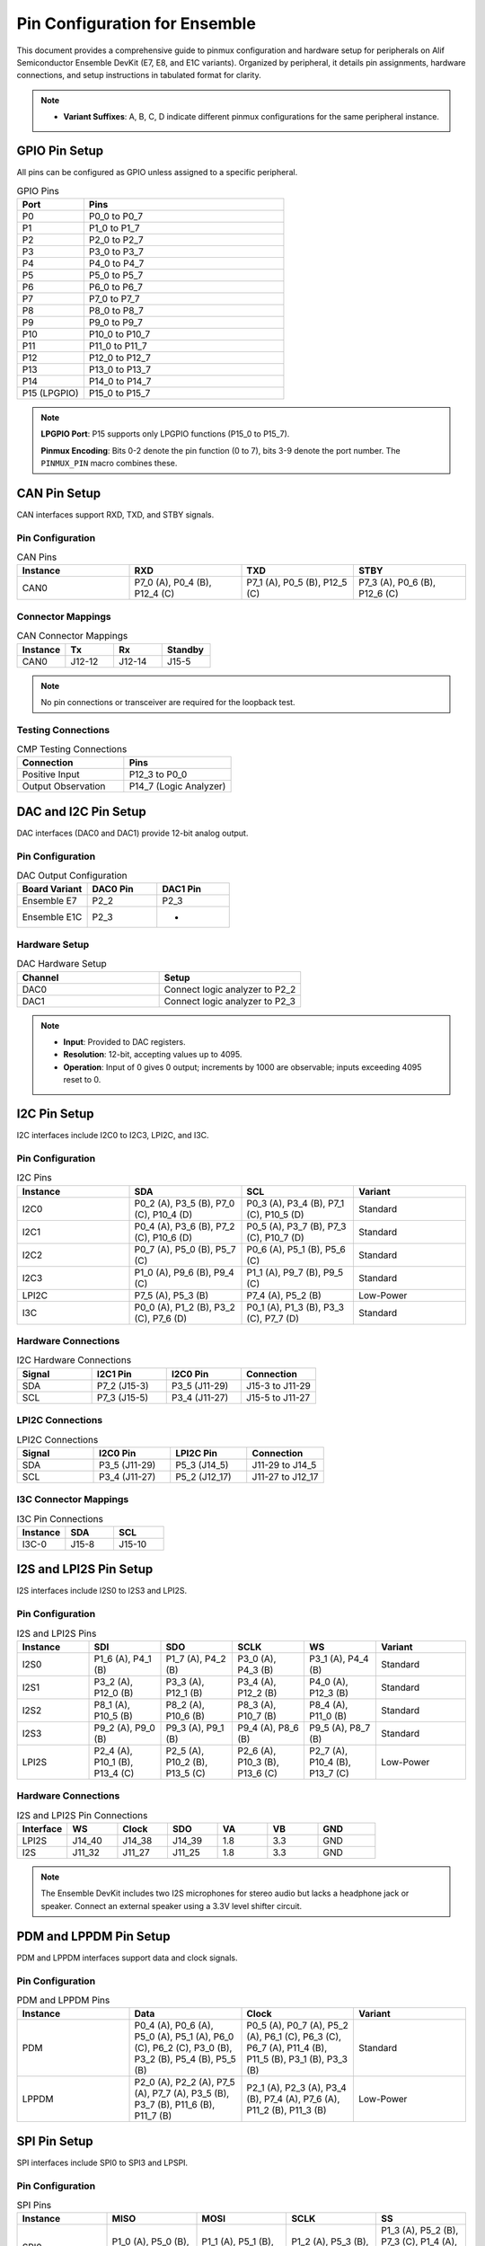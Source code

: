 .. Pin Configuration

Pin Configuration for Ensemble
==============================

This document provides a comprehensive guide to pinmux configuration and hardware setup for peripherals on Alif Semiconductor Ensemble DevKit (E7, E8, and E1C variants). Organized by peripheral, it details pin assignments, hardware connections, and setup instructions in tabulated format for clarity.

.. note::

     - **Variant Suffixes**: A, B, C, D indicate different pinmux configurations for the same peripheral instance.

GPIO Pin Setup
--------------

All pins can be configured as GPIO unless assigned to a specific peripheral.

.. list-table:: GPIO Pins
   :widths: 25 75
   :header-rows: 1
   :align: left

   * - Port
     - Pins
   * - P0
     - P0_0 to P0_7
   * - P1
     - P1_0 to P1_7
   * - P2
     - P2_0 to P2_7
   * - P3
     - P3_0 to P3_7
   * - P4
     - P4_0 to P4_7
   * - P5
     - P5_0 to P5_7
   * - P6
     - P6_0 to P6_7
   * - P7
     - P7_0 to P7_7
   * - P8
     - P8_0 to P8_7
   * - P9
     - P9_0 to P9_7
   * - P10
     - P10_0 to P10_7
   * - P11
     - P11_0 to P11_7
   * - P12
     - P12_0 to P12_7
   * - P13
     - P13_0 to P13_7
   * - P14
     - P14_0 to P14_7
   * - P15 (LPGPIO)
     - P15_0 to P15_7

.. note::

      **LPGPIO Port**: P15 supports only LPGPIO functions (P15_0 to P15_7).

      **Pinmux Encoding**: Bits 0-2 denote the pin function (0 to 7), bits 3-9 denote the port number. The ``PINMUX_PIN`` macro combines these.


CAN Pin Setup
-------------

CAN interfaces support RXD, TXD, and STBY signals.

Pin Configuration
~~~~~~~~~~~~~~~~~

.. list-table:: CAN Pins
   :widths: 25 25 25 25
   :header-rows: 1
   :align: left

   * - Instance
     - RXD
     - TXD
     - STBY
   * - CAN0
     - P7_0 (A), P0_4 (B), P12_4 (C)
     - P7_1 (A), P0_5 (B), P12_5 (C)
     - P7_3 (A), P0_6 (B), P12_6 (C)

Connector Mappings
~~~~~~~~~~~~~~~~~~

.. list-table:: CAN Connector Mappings
   :widths: 25 25 25 25
   :header-rows: 1
   :align: left

   * - Instance
     - Tx
     - Rx
     - Standby
   * - CAN0
     - J12-12
     - J12-14
     - J15-5

.. note::
   No pin connections or transceiver are required for the loopback test.


Testing Connections
~~~~~~~~~~~~~~~~~~~

.. list-table:: CMP Testing Connections
   :widths: 50 50
   :header-rows: 1
   :align: left

   * - Connection
     - Pins
   * - Positive Input
     - P12_3 to P0_0
   * - Output Observation
     - P14_7 (Logic Analyzer)

DAC and I2C Pin Setup
-----------------------

DAC interfaces (DAC0 and DAC1) provide 12-bit analog output.

Pin Configuration
~~~~~~~~~~~~~~~~~

.. list-table:: DAC Output Configuration
   :widths: 33 33 34
   :header-rows: 1
   :align: left

   * - Board Variant
     - DAC0 Pin
     - DAC1 Pin
   * - Ensemble E7
     - P2_2
     - P2_3
   * - Ensemble E1C
     - P2_3
     - -

Hardware Setup
~~~~~~~~~~~~~~~~~

.. list-table:: DAC Hardware Setup
   :widths: 50 50
   :header-rows: 1
   :align: left

   * - Channel
     - Setup
   * - DAC0
     - Connect logic analyzer to P2_2
   * - DAC1
     - Connect logic analyzer to P2_3

.. note::
   - **Input**: Provided to DAC registers.
   - **Resolution**: 12-bit, accepting values up to 4095.
   - **Operation**: Input of 0 gives 0 output; increments by 1000 are observable; inputs exceeding 4095 reset to 0.

I2C Pin Setup
-------------

I2C interfaces include I2C0 to I2C3, LPI2C, and I3C.

Pin Configuration
~~~~~~~~~~~~~~~~~

.. list-table:: I2C Pins
   :widths: 25 25 25 25
   :header-rows: 1
   :align: left

   * - Instance
     - SDA
     - SCL
     - Variant
   * - I2C0
     - P0_2 (A), P3_5 (B), P7_0 (C), P10_4 (D)
     - P0_3 (A), P3_4 (B), P7_1 (C), P10_5 (D)
     - Standard
   * - I2C1
     - P0_4 (A), P3_6 (B), P7_2 (C), P10_6 (D)
     - P0_5 (A), P3_7 (B), P7_3 (C), P10_7 (D)
     - Standard
   * - I2C2
     - P0_7 (A), P5_0 (B), P5_7 (C)
     - P0_6 (A), P5_1 (B), P5_6 (C)
     - Standard
   * - I2C3
     - P1_0 (A), P9_6 (B), P9_4 (C)
     - P1_1 (A), P9_7 (B), P9_5 (C)
     - Standard
   * - LPI2C
     - P7_5 (A), P5_3 (B)
     - P7_4 (A), P5_2 (B)
     - Low-Power
   * - I3C
     - P0_0 (A), P1_2 (B), P3_2 (C), P7_6 (D)
     - P0_1 (A), P1_3 (B), P3_3 (C), P7_7 (D)
     - Standard

Hardware Connections
~~~~~~~~~~~~~~~~~~~~

.. list-table:: I2C Hardware Connections
   :widths: 25 25 25 25
   :header-rows: 1
   :align: left

   * - Signal
     - I2C1 Pin
     - I2C0 Pin
     - Connection
   * - SDA
     - P7_2 (J15-3)
     - P3_5 (J11-29)
     - J15-3 to J11-29
   * - SCL
     - P7_3 (J15-5)
     - P3_4 (J11-27)
     - J15-5 to J11-27

LPI2C Connections
~~~~~~~~~~~~~~~~~

.. list-table:: LPI2C Connections
   :widths: 25 25 25 25
   :header-rows: 1
   :align: left

   * - Signal
     - I2C0 Pin
     - LPI2C Pin
     - Connection
   * - SDA
     - P3_5 (J11-29)
     - P5_3 (J14_5)
     - J11-29 to J14_5
   * - SCL
     - P3_4 (J11-27)
     - P5_2 (J12_17)
     - J11-27 to J12_17

I3C Connector Mappings
~~~~~~~~~~~~~~~~~~~~~~

.. list-table:: I3C Pin Connections
   :widths: 33 33 34
   :header-rows: 1
   :align: left

   * - Instance
     - SDA
     - SCL
   * - I3C-0
     - J15-8
     - J15-10

I2S and LPI2S Pin Setup
-----------------------

I2S interfaces include I2S0 to I2S3 and LPI2S.

Pin Configuration
~~~~~~~~~~~~~~~~~

.. list-table:: I2S and LPI2S Pins
   :widths: 16 16 16 16 16 20
   :header-rows: 1
   :align: left

   * - Instance
     - SDI
     - SDO
     - SCLK
     - WS
     - Variant
   * - I2S0
     - P1_6 (A), P4_1 (B)
     - P1_7 (A), P4_2 (B)
     - P3_0 (A), P4_3 (B)
     - P3_1 (A), P4_4 (B)
     - Standard
   * - I2S1
     - P3_2 (A), P12_0 (B)
     - P3_3 (A), P12_1 (B)
     - P3_4 (A), P12_2 (B)
     - P4_0 (A), P12_3 (B)
     - Standard
   * - I2S2
     - P8_1 (A), P10_5 (B)
     - P8_2 (A), P10_6 (B)
     - P8_3 (A), P10_7 (B)
     - P8_4 (A), P11_0 (B)
     - Standard
   * - I2S3
     - P9_2 (A), P9_0 (B)
     - P9_3 (A), P9_1 (B)
     - P9_4 (A), P8_6 (B)
     - P9_5 (A), P8_7 (B)
     - Standard
   * - LPI2S
     - P2_4 (A), P10_1 (B), P13_4 (C)
     - P2_5 (A), P10_2 (B), P13_5 (C)
     - P2_6 (A), P10_3 (B), P13_6 (C)
     - P2_7 (A), P10_4 (B), P13_7 (C)
     - Low-Power

Hardware Connections
~~~~~~~~~~~~~~~~~~~~

.. list-table:: I2S and LPI2S Pin Connections
   :widths: 14 14 14 14 14 14 16
   :header-rows: 1
   :align: left

   * - Interface
     - WS
     - Clock
     - SDO
     - VA
     - VB
     - GND
   * - LPI2S
     - J14_40
     - J14_38
     - J14_39
     - 1.8
     - 3.3
     - GND
   * - I2S
     - J11_32
     - J11_27
     - J11_25
     - 1.8
     - 3.3
     - GND

.. note::
   The Ensemble DevKit includes two I2S microphones for stereo audio but lacks a headphone jack or speaker. Connect an external speaker using a 3.3V level shifter circuit.

PDM and LPPDM Pin Setup
-----------------------

PDM and LPPDM interfaces support data and clock signals.

Pin Configuration
~~~~~~~~~~~~~~~~~

.. list-table:: PDM and LPPDM Pins
   :widths: 25 25 25 25
   :header-rows: 1
   :align: left

   * - Instance
     - Data
     - Clock
     - Variant
   * - PDM
     - P0_4 (A), P0_6 (A), P5_0 (A), P5_1 (A), P6_0 (C), P6_2 (C), P3_0 (B), P3_2 (B), P5_4 (B), P5_5 (B)
     - P0_5 (A), P0_7 (A), P5_2 (A), P6_1 (C), P6_3 (C), P6_7 (A), P11_4 (B), P11_5 (B), P3_1 (B), P3_3 (B)
     - Standard
   * - LPPDM
     - P2_0 (A), P2_2 (A), P7_5 (A), P7_7 (A), P3_5 (B), P3_7 (B), P11_6 (B), P11_7 (B)
     - P2_1 (A), P2_3 (A), P3_4 (B), P7_4 (A), P7_6 (A), P11_2 (B), P11_3 (B)
     - Low-Power

SPI Pin Setup
-------------

SPI interfaces include SPI0 to SPI3 and LPSPI.

Pin Configuration
~~~~~~~~~~~~~~~~~

.. list-table:: SPI Pins
   :widths: 20 20 20 20 20
   :header-rows: 1
   :align: left

   * - Instance
     - MISO
     - MOSI
     - SCLK
     - SS
   * - SPI0
     - P1_0 (A), P5_0 (B), P7_0 (C)
     - P1_1 (A), P5_1 (B), P7_1 (C)
     - P1_2 (A), P5_3 (B), P7_2 (C)
     - P1_3 (A), P5_2 (B), P7_3 (C), P1_4 (A), P1_5 (A), P5_4 (A), P8_2 (B)
   * - SPI1
     - P2_4 (A), P8_3 (B), P14_4 (C)
     - P2_5 (A), P8_4 (B), P14_5 (C)
     - P2_6 (A), P8_5 (B), P14_6 (C)
     - P2_7 (A), P14_7 (C), P3_7 (A), P4_0 (A), P4_1 (A), P4_6 (A), P6_4 (B), P6_5 (B), P6_6 (B), P6_7 (B)
   * - SPI2
     - P4_2 (A), P9_2 (B)
     - P4_3 (A), P9_3 (B)
     - P4_4 (A), P9_4 (B)
     - P4_5 (A), P9_5 (B), P13_3 (A), P4_6 (A), P4_7 (A), P10_0 (B), P9_6 (B), P9_7 (B)
   * - SPI3
     - P12_4 (A), P10_5 (B)
     - P12_5 (A), P10_6 (B)
     - P12_6 (A), P10_7 (B)
     - P12_7 (A), P13_0 (A), P13_1 (A), P13_2 (A), P11_0 (B), P11_1 (B), P11_2 (B), P11_3 (B)
   * - LPSPI
     - P7_4 (A), P11_4 (B)
     - P7_5 (A), P11_5 (B)
     - P7_6 (A), P11_6 (B)
     - P7_7 (A), P11_7 (B)

LPSPI and SPI0 Demo Connections
~~~~~~~~~~~~~~~~~~~~~~~~~~~~~~~

For data transmission between LPSPI (master) and SPI0 (slave) with DMA, connect using jumper wires:

.. list-table:: LPSPI and SPI0 Pin Connections
   :widths: 25 25 25 25
   :header-rows: 1
   :align: left

   * - Signal
     - LPSPI Pin
     - SPI0 Pin
     - Connection
   * - MISO
     - P7_4
     - P5_0
     - P7_4 (J12-27) to P5_0 (J12-13)
   * - MOSI
     - P7_5
     - P5_1
     - P7_5 (J15-9) to P5_1 (J12-15)
   * - SCLK
     - P7_6
     - P5_3
     - P7_6 (J15-8) to P5_3 (J14_5)
   * - SS
     - P7_7
     - P5_2
     - P7_7 (J15-10) to P5_2 (J12-17)

SPI0 and SPI1 Demo Connections
~~~~~~~~~~~~~~~~~~~~~~~~~~~~~~

For data transmission between SPI0 (master) and SPI1 (slave), connect using jumper wires:

.. list-table:: SPI0 and SPI1 Pin Connections
   :widths: 20 20 20 20 20
   :header-rows: 1
   :align: left

   * - Signal
     - SPI0 Pin
     - SPI0 Pin Header
     - SPI1 Pin
     - SPI1 Pin Header
   * - MISO
     - P5_0
     - J12-13
     - P8_3
     - J14-15
   * - MOSI
     - P5_1
     - J12-15
     - P8_4
     - J14-17
   * - SCLK
     - P5_3
     - J14_5
     - P8_5
     - J14-19
   * - SS
     - P5_2
     - J12-17
     - P6_4
     - J12-22


SD Pin Setup
------------

SD interfaces support data, command, clock, and reset signals.

.. list-table:: SD Pins
   :widths: 20 20 20 20 20
   :header-rows: 1
   :align: left

   * - Instance
     - Data (D0-D7)
     - CMD
     - CLK
     - RST
   * - SD
     - P5_0 to P5_7 (A), P6_0 to P6_7 (D), P8_0 to P8_7 (C), P13_0 to P13_7 (B)
     - P7_0 (A), P9_0 (C), P14_0 (B)
     - P7_1 (A), P9_1 (C), P14_1 (B)
     - P7_2 (A), P9_2 (C), P14_2 (B)
   * - SD (Additional)
     - P4_1 (D), P4_2 (D)
     - -
     - -
     - P4_3 (D)

Analog Pin Setup
----------------

Analog signals (ANA_S0 to ANA_S23) are supported on specific pins.

.. list-table:: Analog Pins
   :widths: 50 50
   :header-rows: 1
   :align: left

   * - Signal
     - Pin
   * - ANA_S0
     - P0_0
   * - ANA_S1
     - P0_1
   * - ANA_S2
     - P0_2
   * - ANA_S3
     - P0_3
   * - ANA_S4
     - P0_4
   * - ANA_S5
     - P0_5
   * - ANA_S6
     - P0_6
   * - ANA_S7
     - P0_7
   * - ANA_S8
     - P1_0
   * - ANA_S9
     - P1_1
   * - ANA_S10
     - P1_2
   * - ANA_S11
     - P1_3
   * - ANA_S12
     - P1_4
   * - ANA_S13
     - P1_5
   * - ANA_S14
     - P1_6
   * - ANA_S15
     - P1_7
   * - ANA_S16
     - P2_0
   * - ANA_S17
     - P2_1
   * - ANA_S18
     - P2_2
   * - ANA_S19
     - P2_3
   * - ANA_S20
     - P2_4
   * - ANA_S21
     - P2_5
   * - ANA_S22
     - P2_6
   * - ANA_S23
     - P2_7

QEC Pin Setup
-------------

Quadrature Encoder (QEC0 to QEC3) interfaces support X, Y, and Z signals.

.. list-table:: QEC Pins
   :widths: 25 25 25 25
   :header-rows: 1
   :align: left

   * - Instance
     - X
     - Y
     - Z
   * - QEC0
     - P3_0 (A), P8_4 (B), P13_0 (C)
     - P3_1 (A), P8_5 (B), P13_1 (C)
     - P3_2 (A), P8_6 (B), P13_2 (C)
   * - QEC1
     - P3_3 (A), P8_7 (B), P13_3 (C)
     - P3_4 (A), P9_0 (B), P13_4 (C)
     - P3_5 (A), P9_1 (B), P13_5 (C)
   * - QEC2
     - P3_6 (A), P9_2 (B), P13_6 (C)
     - P3_7 (A), P9_3 (B), P13_7 (C)
     - P4_0 (A), P9_4 (B), P14_0 (C)
   * - QEC3
     - P4_1 (A), P9_5 (B), P14_1 (C)
     - P4_2 (A), P9_6 (B), P14_2 (C)
     - P4_3 (A), P9_7 (B), P14_3 (C)

QDEC Pin Setup
--------------

Quadrature Decoder (QDEC) testing uses the Zephyr QDEC sample application emulator.

Hardware Connections
~~~~~~~~~~~~~~~~~~~~

.. list-table:: QDEC Jumper Connections
   :widths: 50 50
   :header-rows: 1
   :align: left

   * - Board Variant
     - Jumper Connections
   * - E7 DevKit
     - Phase A: J11_3 to J11_2, Phase B: J11_5 to J11_4
   * - E1C DevKit
     - Phase A: J10_13 to J9_7, Phase B: J10_15 to J9_9

.. note::
   - Ensure the encoder's ground is connected to the DevKit's ground.
   - Verify the encoder's supply voltage matches the DevKit's I/O voltage (typically 3.3V).
   - Refer to the Alif SDK documentation for exact pinmux mappings to UTIMER channels.

Fault Pin Setup
---------------

Fault signals (FAULT0 to FAULT3) are supported on specific pins.

.. list-table:: Fault Pins
   :widths: 50 50
   :header-rows: 1
   :align: left

   * - Signal
     - Pin
   * - FAULT0
     - P4_4 (A), P8_0 (B), P14_4 (C)
   * - FAULT1
     - P4_5 (A), P8_1 (B), P14_5 (C)
   * - FAULT2
     - P4_6 (A), P8_2 (B), P14_6 (C)
   * - FAULT3
     - P4_7 (A), P8_3 (B), P14_7 (C)

JTAG Pin Setup
--------------

JTAG interfaces (JTAG0 and JTAG1) support trace, clock, and data signals.

.. list-table:: JTAG Pins
   :widths: 20 20 20 20 20
   :header-rows: 1
   :align: left

   * - Instance
     - TCK
     - TMS
     - TDI
     - TDO
   * - JTAG0
     - P4_4
     - P4_5
     - P4_6
     - P4_7
   * - JTAG1
     - P8_5
     - P8_6
     - P8_7
     - P9_0
   * - JTAG0 (Trace)
     - P3_7 (TRACECLK), P4_0 (TDATA0), P4_1 (TDATA1), P4_2 (TDATA2), P4_3 (TDATA3)
     - -
     - -
     - -

GNSS Pin Setup
--------------

GNSS signals include ADC and clock signals.

.. list-table:: GNSS Pins
   :widths: 50 50
   :header-rows: 1
   :align: left

   * - Signal
     - Pin
   * - GNSS_ADCI0
     - P6_2
   * - GNSS_ADCI1
     - P6_3
   * - GNSS_ADCQ0
     - P6_4
   * - GNSS_ADCQ1
     - P6_5
   * - GNSS_CLK
     - P6_6

ESIM Pin Setup
--------------

ESIM signals include clock, IO, and reset.

.. list-table:: ESIM Pins
   :widths: 25 25 25 25
   :header-rows: 1
   :align: left

   * - Instance
     - CLK
     - IO
     - RST
   * - ESIM
     - P4_0 (A), P7_5 (B), P14_1 (C)
     - P4_2 (A), P7_6 (B), P14_2 (C)
     - P4_3 (A), P7_7 (B), P14_3 (C)

SCP Pin Setup
-------------

SCP signals (SCP0 to SCP3) are supported on specific pins.

.. list-table:: SCP Pins
   :widths: 50 50
   :header-rows: 1
   :align: left

   * - Signal
     - Pin
   * - SCP0
     - P7_0 (A), P7_4 (C)
   * - SCP1
     - P7_1 (A), P7_5 (C)
   * - SCP2
     - P7_2 (A), P7_6 (C)
   * - SCP3
     - P7_3 (A), P7_7 (C)

Utility Timer (UT) Pin Setup
----------------------------

Utility Timer signals (UT0 to UT11) support T0 and T1 signals.

.. list-table:: Utility Timer Pins
   :widths: 33 33 34
   :header-rows: 1
   :align: left

   * - Instance
     - T0
     - T1
   * - UT0
     - P0_0 (A), P5_0 (B), P10_0 (C)
     - P0_1 (A), P5_1 (B), P10_1 (C)
   * - UT1
     - P0_2 (A), P5_2 (B), P10_2 (C)
     - P0_3 (A), P5_3 (B), P10_3 (C)
   * - UT2
     - P0_4 (A), P5_4 (B), P10_4 (C)
     - P0_5 (A), P5_5 (B biens), P10_5 (C)
   * - UT3
     - P0_6 (A), P5_6 (B), P10_6 (C)
     - P0_7 (A), P5_7 (B), P10_7 (C)
   * - UT4
     - P1_0 (A), P6_0 (B), P11_0 (C)
     - P1_1 (A), P6_1 (B), P11_1 (C)
   * - UT5
     - P1_2 (A), P6_2 (B), P11_2 (C)
     - P1_3 (A), P6_3 (B), P11_3 (C)
   * - UT6
     - P1_4 (A), P6_4 (B), P11_4 (C)
     - P1_5 (A), P6_5 (B), P11_5 (C)
   * - UT7
     - P1_6 (A), P6_6 (B), P11_6 (C)
     - P1_7 (A), P6_7 (B), P11_7 (C)
   * - UT8
     - P2_0 (A), P7_0 (B), P12_0 (C)
     - P2_1 (A), P7_1 (B), P12_1 (C)
   * - UT9
     - P2_2 (A), P7_2 (B), P12_2 (C)
     - P2_3 (A), P7_3 (B), P12_3 (C)
   * - UT10
     - P2_4 (A), P7_4 (B), P12_4 (C)
     - P2_5 (A), P7_5 (B), P12_5 (C)
   * - UT11
     - P2_6 (A), P7_6 (B), P12_6 (C)
     - P2_7 (A), P7_7 (B), P12_7 (C)

Debug and Miscellaneous Pin Setup
---------------------------------

Debug and miscellaneous signals include debug ports, clock outputs, and audio clocks.

.. list-table:: Debug and Miscellaneous Pins
   :widths: 50 50
   :header-rows: 1
   :align: left

   * - Signal
     - Pin
   * - DEBUG_PORT0
     - P12_0
   * - DEBUG_PORT1
     - P12_1
   * - DEBUG_PORT2
     - P12_2
   * - DEBUG_PORT3
     - P12_3
   * - DEBUG_PORT4
     - P12_4
   * - DEBUG_PORT5
     - P12_5
   * - DEBUG_PORT6
     - P12_6
   * - DEBUG_PORT7
     - P12_7
   * - HFXO_OUT
     - P3_6 (A), P9_3 (B)
   * - AUDIO_CLK
     - P8_0 (A), P9_6 (B), P12_0 (C)